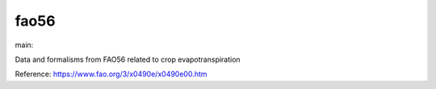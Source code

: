 ========================
fao56
========================

.. {# pkglts, doc

.. image:: https://b326.gitlab.io/fao56/_images/badge_pkging_pip.svg
    :alt: PyPI version
    :target: https://pypi.org/project/fao56/1.1.0/

.. image:: https://b326.gitlab.io/fao56/_images/badge_pkging_conda.svg
    :alt: Conda version
    :target: https://anaconda.org/revesansparole/fao56

.. image:: https://b326.gitlab.io/fao56/_images/badge_doc.svg
    :alt: Documentation status
    :target: https://b326.gitlab.io/fao56/

.. image:: https://badge.fury.io/py/fao56.svg
    :alt: PyPI version
    :target: https://badge.fury.io/py/fao56

.. #}
.. {# pkglts, glabpkg_dev, after doc

main: |main_build|_ |main_coverage|_

.. |main_build| image:: https://gitlab.com/b326/fao56/badges/main/pipeline.svg
.. _main_build: https://gitlab.com/b326/fao56/commits/main

.. |main_coverage| image:: https://gitlab.com/b326/fao56/badges/main/coverage.svg
.. _main_coverage: https://gitlab.com/b326/fao56/commits/main
.. #}

Data and formalisms from FAO56 related to crop evapotranspiration

Reference: https://www.fao.org/3/x0490e/x0490e00.htm

